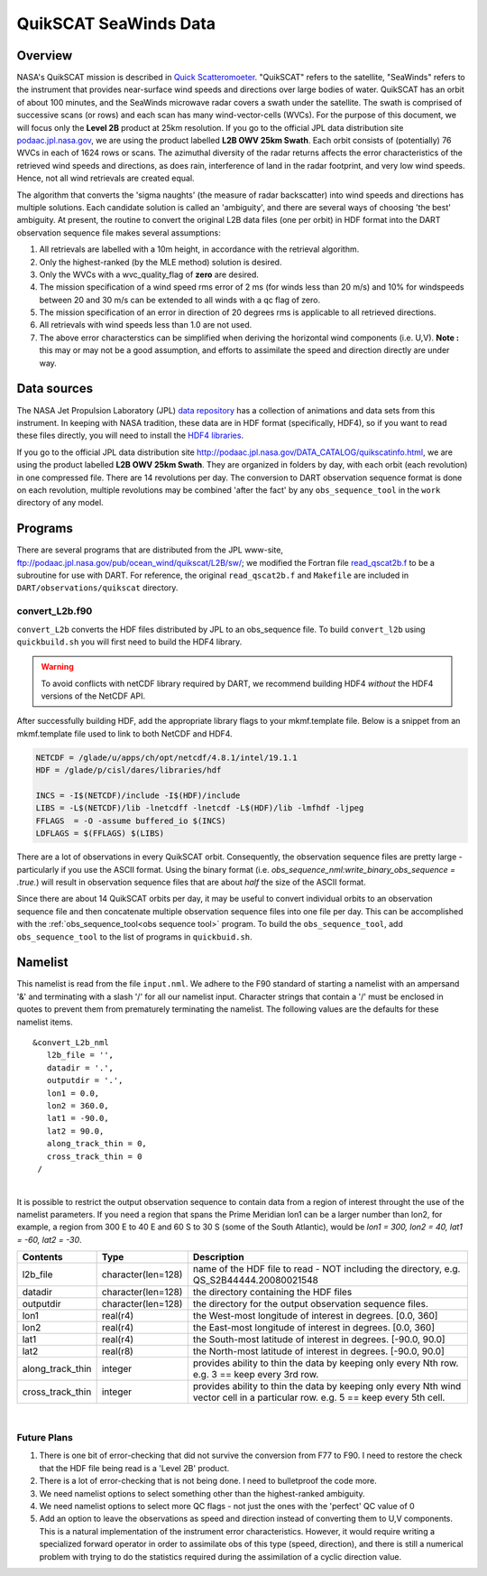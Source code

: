 QuikSCAT SeaWinds Data
======================

Overview
--------

NASA's QuikSCAT mission is described in
`Quick Scatteromoeter <https://podaac.jpl.nasa.gov/QuikSCAT>`_. "QuikSCAT"
refers to the satellite, "SeaWinds" refers to the instrument that provides near-surface wind speeds and directions over
large bodies of water. QuikSCAT has an orbit of about 100 minutes, and the SeaWinds microwave radar covers a swath under
the satellite. The swath is comprised of successive scans (or rows) and each scan has many wind-vector-cells (WVCs). For
the purpose of this document, we will focus only the **Level 2B** product at 25km resolution. If you go to the official
JPL data distribution site `podaac.jpl.nasa.gov <http://podaac.jpl.nasa.gov/DATA_CATALOG/quikscatinfo.html>`_, we are using the product labelled
**L2B OWV 25km Swath**. Each orbit consists of (potentially) 76 WVCs in each of 1624 rows or scans. The azimuthal
diversity of the radar returns affects the error characteristics of the retrieved wind speeds and directions, as does
rain, interference of land in the radar footprint, and very low wind speeds. Hence, not all wind retrievals are created
equal.

The algorithm that converts the 'sigma naughts' (the measure of radar backscatter) into wind speeds and directions has
multiple solutions. Each candidate solution is called an 'ambiguity', and there are several ways of choosing 'the best'
ambiguity. At present, the routine to convert the original L2B data files (one per
orbit) in HDF format into the DART observation sequence file makes several assumptions:

#. All retrievals are labelled with a 10m height, in accordance with the retrieval algorithm.
#. Only the highest-ranked (by the MLE method) solution is desired.
#. Only the WVCs with a wvc_quality_flag of **zero** are desired.
#. The mission specification of a wind speed rms error of 2 ms (for winds less than 20 m/s) and 10% for windspeeds
   between 20 and 30 m/s can be extended to all winds with a qc flag of zero.
#. The mission specification of an error in direction of 20 degrees rms is applicable to all retrieved directions.
#. All retrievals with wind speeds less than 1.0 are not used.
#. The above error characterstics can be simplified when deriving the horizontal wind components (i.e. U,V). **Note :**
   this may or may not be a good assumption, and efforts to assimilate the speed and direction directly are under way.

Data sources
------------

The NASA Jet Propulsion Laboratory (JPL) `data repository <https://podaac.jpl.nasa.gov/>`_ has a
collection of animations and data sets from this instrument. In keeping with NASA tradition, these data are in HDF
format (specifically, HDF4), so if you want to read these files directly, you will need to install the 
`HDF4 libraries <https://portal.hdfgroup.org/display/support/Download+HDF4>`_.

If you go to the official JPL data distribution site http://podaac.jpl.nasa.gov/DATA_CATALOG/quikscatinfo.html, we are
using the product labelled **L2B OWV 25km Swath**. They are organized in folders by day, with each orbit (each
revolution) in one compressed file. There are 14 revolutions per day. The conversion to DART observation sequence format
is done on each revolution, multiple revolutions may be combined 'after the fact' by any ``obs_sequence_tool`` in the
``work`` directory of any model.

Programs
--------

There are several programs that are distributed from the JPL www-site,
ftp://podaac.jpl.nasa.gov/pub/ocean_wind/quikscat/L2B/sw/; we modified the Fortran file
`read_qscat2b.f <ftp://podaac.jpl.nasa.gov/pub/ocean_wind/quikscat/L2B/sw/FORTRAN/read_qscat2b.f>`__ 
to be a subroutine for use with DART. For reference, the original ``read_qscat2b.f`` and ``Makefile``
are included in ``DART/observations/quikscat`` directory.


convert_L2b.f90
~~~~~~~~~~~~~~~

``convert_L2b`` converts the HDF files distributed by JPL to an obs_sequence file.
To build ``convert_l2b`` using ``quickbuild.sh`` you will first need to build the HDF4 library.

.. warning::

  To avoid conflicts with netCDF library required by DART, we recommend building HDF4 *without* 
  the HDF4 versions of the NetCDF API. 

After successfully building HDF, add the appropriate library flags to your mkmf.template file. 
Below is a snippet from an mkmf.template file used to link to both NetCDF and HDF4.   

.. code:: text

   NETCDF = /glade/u/apps/ch/opt/netcdf/4.8.1/intel/19.1.1
   HDF = /glade/p/cisl/dares/libraries/hdf
   
   INCS = -I$(NETCDF)/include -I$(HDF)/include
   LIBS = -L$(NETCDF)/lib -lnetcdff -lnetcdf -L$(HDF)/lib -lmfhdf -ljpeg
   FFLAGS  = -O -assume buffered_io $(INCS)
   LDFLAGS = $(FFLAGS) $(LIBS)


There are a lot of observations in every QuikSCAT orbit. Consequently, the observation sequence files are pretty large -
particularly if you use the ASCII format. Using the binary format (i.e. *obs_sequence_nml:write_binary_obs_sequence =
.true.*) will result in observation sequence files that are about *half* the size of the ASCII format.

Since there are about 14 QuikSCAT orbits per day, it may be useful to convert individual orbits to an observation
sequence file and then concatenate multiple observation sequence files into one file per day. This can be
accomplished with the :ref:`obs_sequence_tool<obs sequence tool>` program. To build the ``obs_sequence_tool``, 
add ``obs_sequence_tool`` to the list of programs in ``quickbuid.sh``.


Namelist
--------

This namelist is read from the file ``input.nml``. We adhere to the F90 standard of starting a namelist with an
ampersand '&' and terminating with a slash '/' for all our namelist input. Character strings that contain a '/' must be
enclosed in quotes to prevent them from prematurely terminating the namelist. The following values are the defaults for
these namelist items.

::

   &convert_L2b_nml
      l2b_file = '',
      datadir = '.',
      outputdir = '.',
      lon1 = 0.0, 
      lon2 = 360.0, 
      lat1 = -90.0, 
      lat2 = 90.0,
      along_track_thin = 0,
      cross_track_thin = 0
    /

| 

.. container::

   It is possible to restrict the output observation sequence to contain data from a region of interest throught the use
   of the namelist parameters. If you need a region that spans the Prime Meridian lon1 can be a larger number than lon2,
   for example, a region from 300 E to 40 E and 60 S to 30 S (some of the South Atlantic), would be *lon1 = 300, lon2 =
   40, lat1 = -60, lat2 = -30*.

   +------------------+--------------------+----------------------------------------------------------------------------+
   | Contents         | Type               | Description                                                                |
   +==================+====================+============================================================================+
   | l2b_file         | character(len=128) | name of the HDF file to read - NOT including the directory, e.g.           |
   |                  |                    | QS_S2B44444.20080021548                                                    |
   +------------------+--------------------+----------------------------------------------------------------------------+
   | datadir          | character(len=128) | the directory containing the HDF files                                     |
   +------------------+--------------------+----------------------------------------------------------------------------+
   | outputdir        | character(len=128) | the directory for the output observation sequence files.                   |
   +------------------+--------------------+----------------------------------------------------------------------------+
   | lon1             | real(r4)           | the West-most longitude of interest in degrees. [0.0, 360]                 |
   +------------------+--------------------+----------------------------------------------------------------------------+
   | lon2             | real(r4)           | the East-most longitude of interest in degrees. [0.0, 360]                 |
   +------------------+--------------------+----------------------------------------------------------------------------+
   | lat1             | real(r4)           | the South-most latitude of interest in degrees. [-90.0, 90.0]              |
   +------------------+--------------------+----------------------------------------------------------------------------+
   | lat2             | real(r8)           | the North-most latitude of interest in degrees. [-90.0, 90.0]              |
   +------------------+--------------------+----------------------------------------------------------------------------+
   | along_track_thin | integer            | provides ability to thin the data by keeping only every Nth row. e.g. 3 == |
   |                  |                    | keep every 3rd row.                                                        |
   +------------------+--------------------+----------------------------------------------------------------------------+
   | cross_track_thin | integer            | provides ability to thin the data by keeping only every Nth wind vector    |
   |                  |                    | cell in a particular row. e.g. 5 == keep every 5th cell.                   |
   +------------------+--------------------+----------------------------------------------------------------------------+

|

Future Plans
~~~~~~~~~~~~

1. There is one bit of error-checking that did not survive the conversion from F77 to F90. I need to restore the check that the HDF file being read is a 'Level 2B' product.
2. There is a lot of error-checking that is not being done. I need to bulletproof the code more.
3. We need namelist options to select something other than the highest-ranked ambiguity.
4. We need namelist options to select more QC flags - not just the ones with the 'perfect' QC value of 0
5. Add an option to leave the observations as speed and direction instead of converting them to U,V components. This is a natural implementation of the instrument error characteristics. However, it would require writing a specialized forward operator in order to assimilate obs of this type (speed, direction), and there is still a numerical problem with trying to do the statistics required during the assimilation of a cyclic direction value.
 
